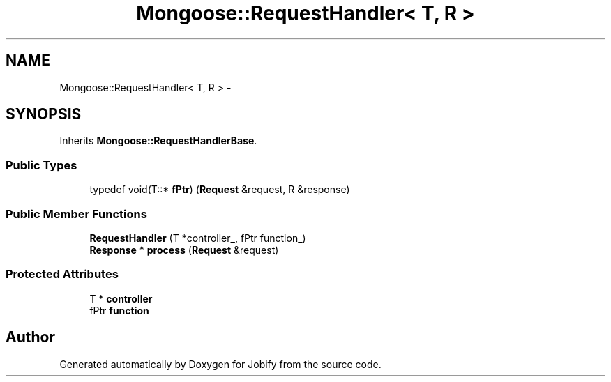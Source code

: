 .TH "Mongoose::RequestHandler< T, R >" 3 "Wed Dec 7 2016" "Version 1.0.0" "Jobify" \" -*- nroff -*-
.ad l
.nh
.SH NAME
Mongoose::RequestHandler< T, R > \- 
.SH SYNOPSIS
.br
.PP
.PP
Inherits \fBMongoose::RequestHandlerBase\fP\&.
.SS "Public Types"

.in +1c
.ti -1c
.RI "typedef void(T::* \fBfPtr\fP) (\fBRequest\fP &request, R &response)"
.br
.in -1c
.SS "Public Member Functions"

.in +1c
.ti -1c
.RI "\fBRequestHandler\fP (T *controller_, fPtr function_)"
.br
.ti -1c
.RI "\fBResponse\fP * \fBprocess\fP (\fBRequest\fP &request)"
.br
.in -1c
.SS "Protected Attributes"

.in +1c
.ti -1c
.RI "T * \fBcontroller\fP"
.br
.ti -1c
.RI "fPtr \fBfunction\fP"
.br
.in -1c

.SH "Author"
.PP 
Generated automatically by Doxygen for Jobify from the source code\&.
